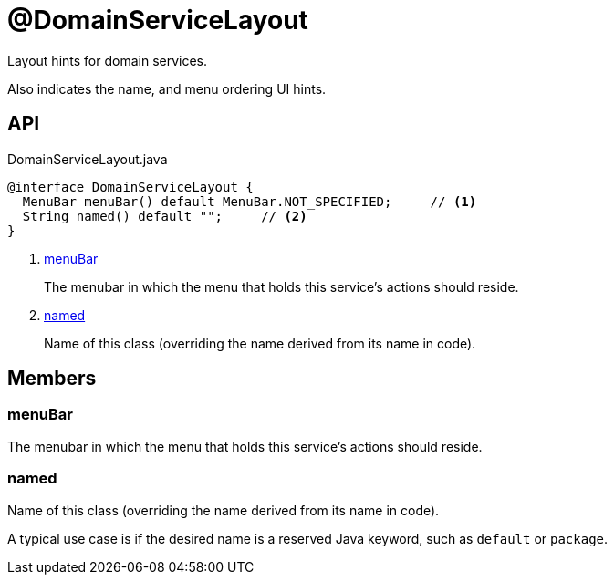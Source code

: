 = @DomainServiceLayout
:Notice: Licensed to the Apache Software Foundation (ASF) under one or more contributor license agreements. See the NOTICE file distributed with this work for additional information regarding copyright ownership. The ASF licenses this file to you under the Apache License, Version 2.0 (the "License"); you may not use this file except in compliance with the License. You may obtain a copy of the License at. http://www.apache.org/licenses/LICENSE-2.0 . Unless required by applicable law or agreed to in writing, software distributed under the License is distributed on an "AS IS" BASIS, WITHOUT WARRANTIES OR  CONDITIONS OF ANY KIND, either express or implied. See the License for the specific language governing permissions and limitations under the License.

Layout hints for domain services.

Also indicates the name, and menu ordering UI hints.

== API

[source,java]
.DomainServiceLayout.java
----
@interface DomainServiceLayout {
  MenuBar menuBar() default MenuBar.NOT_SPECIFIED;     // <.>
  String named() default "";     // <.>
}
----

<.> xref:#menuBar[menuBar]
+
--
The menubar in which the menu that holds this service's actions should reside.
--
<.> xref:#named[named]
+
--
Name of this class (overriding the name derived from its name in code).
--

== Members

[#menuBar]
=== menuBar

The menubar in which the menu that holds this service's actions should reside.

[#named]
=== named

Name of this class (overriding the name derived from its name in code).

A typical use case is if the desired name is a reserved Java keyword, such as `default` or `package`.

